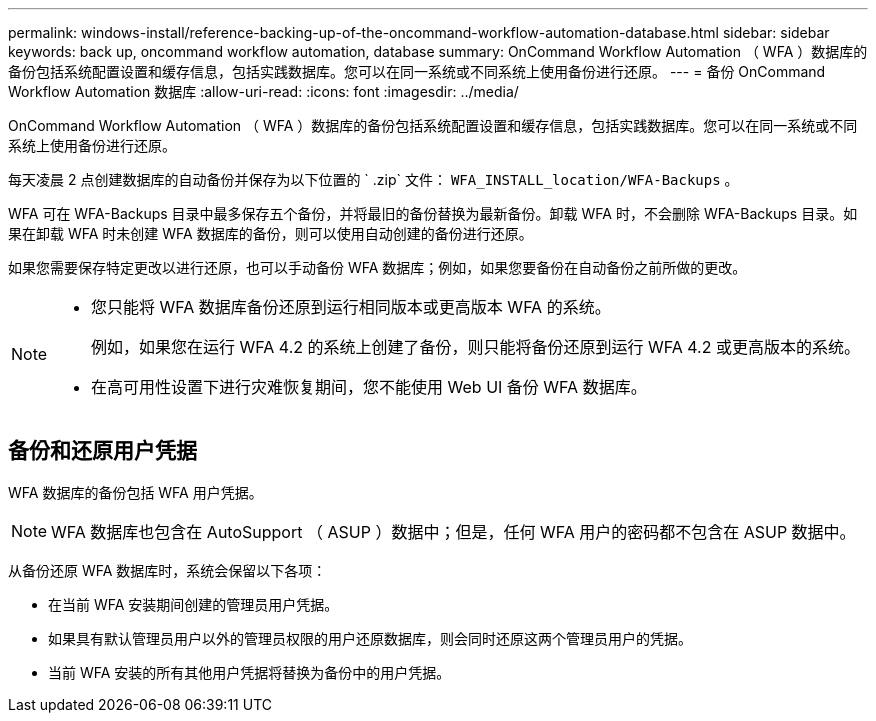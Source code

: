 ---
permalink: windows-install/reference-backing-up-of-the-oncommand-workflow-automation-database.html 
sidebar: sidebar 
keywords: back up, oncommand workflow automation, database 
summary: OnCommand Workflow Automation （ WFA ）数据库的备份包括系统配置设置和缓存信息，包括实践数据库。您可以在同一系统或不同系统上使用备份进行还原。 
---
= 备份 OnCommand Workflow Automation 数据库
:allow-uri-read: 
:icons: font
:imagesdir: ../media/


[role="lead"]
OnCommand Workflow Automation （ WFA ）数据库的备份包括系统配置设置和缓存信息，包括实践数据库。您可以在同一系统或不同系统上使用备份进行还原。

每天凌晨 2 点创建数据库的自动备份并保存为以下位置的 ` .zip` 文件： `WFA_INSTALL_location/WFA-Backups` 。

WFA 可在 WFA-Backups 目录中最多保存五个备份，并将最旧的备份替换为最新备份。卸载 WFA 时，不会删除 WFA-Backups 目录。如果在卸载 WFA 时未创建 WFA 数据库的备份，则可以使用自动创建的备份进行还原。

如果您需要保存特定更改以进行还原，也可以手动备份 WFA 数据库；例如，如果您要备份在自动备份之前所做的更改。

[NOTE]
====
* 您只能将 WFA 数据库备份还原到运行相同版本或更高版本 WFA 的系统。
+
例如，如果您在运行 WFA 4.2 的系统上创建了备份，则只能将备份还原到运行 WFA 4.2 或更高版本的系统。

* 在高可用性设置下进行灾难恢复期间，您不能使用 Web UI 备份 WFA 数据库。


====


== 备份和还原用户凭据

WFA 数据库的备份包括 WFA 用户凭据。


NOTE: WFA 数据库也包含在 AutoSupport （ ASUP ）数据中；但是，任何 WFA 用户的密码都不包含在 ASUP 数据中。

从备份还原 WFA 数据库时，系统会保留以下各项：

* 在当前 WFA 安装期间创建的管理员用户凭据。
* 如果具有默认管理员用户以外的管理员权限的用户还原数据库，则会同时还原这两个管理员用户的凭据。
* 当前 WFA 安装的所有其他用户凭据将替换为备份中的用户凭据。

